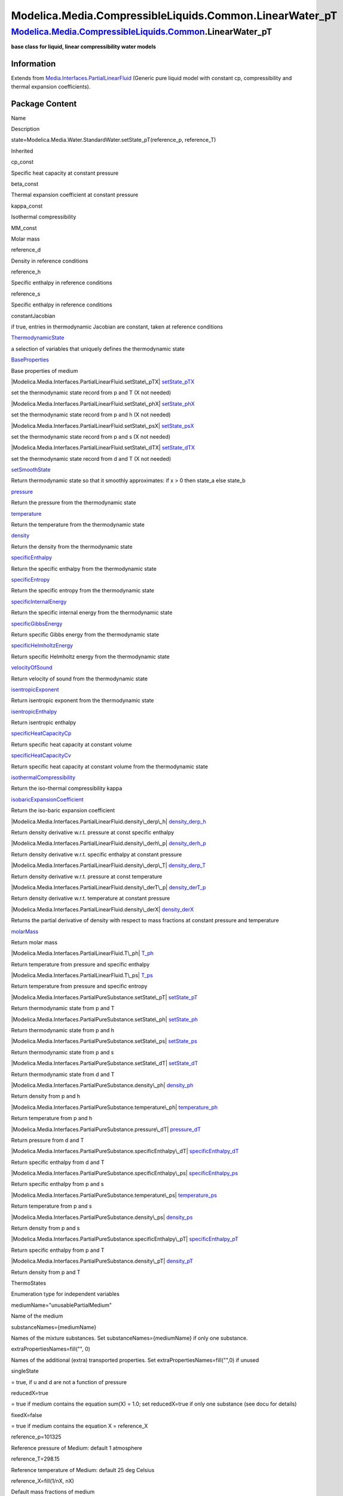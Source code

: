 =========================================================
Modelica.Media.CompressibleLiquids.Common.LinearWater\_pT
=========================================================

`Modelica.Media.CompressibleLiquids.Common <Modelica_Media_CompressibleLiquids_Common.html#Modelica.Media.CompressibleLiquids.Common>`_.LinearWater\_pT
-------------------------------------------------------------------------------------------------------------------------------------------------------

**base class for liquid, linear compressibility water models**

Information
~~~~~~~~~~~

Extends from
`Media.Interfaces.PartialLinearFluid <Modelica_Media_Interfaces_PartialLinearFluid.html#Modelica.Media.Interfaces.PartialLinearFluid>`_
(Generic pure liquid model with constant cp, compressibility and thermal
expansion coefficients).

Package Content
~~~~~~~~~~~~~~~

Name

Description

state=Modelica.Media.Water.StandardWater.setState\_pT(reference\_p,
reference\_T)

Inherited

cp\_const

Specific heat capacity at constant pressure

beta\_const

Thermal expansion coefficient at constant pressure

kappa\_const

Isothermal compressibility

MM\_const

Molar mass

reference\_d

Density in reference conditions

reference\_h

Specific enthalpy in reference conditions

reference\_s

Specific enthalpy in reference conditions

constantJacobian

if true, entries in thermodynamic Jacobian are constant, taken at
reference conditions

|Modelica.Media.Interfaces.PartialLinearFluid.ThermodynamicState|
`ThermodynamicState <Modelica_Media_Interfaces_PartialLinearFluid.html#Modelica.Media.Interfaces.PartialLinearFluid.ThermodynamicState>`_

a selection of variables that uniquely defines the thermodynamic state

|Modelica.Media.Interfaces.PartialLinearFluid.BaseProperties|
`BaseProperties <Modelica_Media_Interfaces_PartialLinearFluid.html#Modelica.Media.Interfaces.PartialLinearFluid.BaseProperties>`_

Base properties of medium

|Modelica.Media.Interfaces.PartialLinearFluid.setState\_pTX|
`setState\_pTX <Modelica_Media_Interfaces_PartialLinearFluid.html#Modelica.Media.Interfaces.PartialLinearFluid.setState_pTX>`_

set the thermodynamic state record from p and T (X not needed)

|Modelica.Media.Interfaces.PartialLinearFluid.setState\_phX|
`setState\_phX <Modelica_Media_Interfaces_PartialLinearFluid.html#Modelica.Media.Interfaces.PartialLinearFluid.setState_phX>`_

set the thermodynamic state record from p and h (X not needed)

|Modelica.Media.Interfaces.PartialLinearFluid.setState\_psX|
`setState\_psX <Modelica_Media_Interfaces_PartialLinearFluid.html#Modelica.Media.Interfaces.PartialLinearFluid.setState_psX>`_

set the thermodynamic state record from p and s (X not needed)

|Modelica.Media.Interfaces.PartialLinearFluid.setState\_dTX|
`setState\_dTX <Modelica_Media_Interfaces_PartialLinearFluid.html#Modelica.Media.Interfaces.PartialLinearFluid.setState_dTX>`_

set the thermodynamic state record from d and T (X not needed)

|Modelica.Media.Interfaces.PartialLinearFluid.setSmoothState|
`setSmoothState <Modelica_Media_Interfaces_PartialLinearFluid.html#Modelica.Media.Interfaces.PartialLinearFluid.setSmoothState>`_

Return thermodynamic state so that it smoothly approximates: if x > 0
then state\_a else state\_b

|Modelica.Media.Interfaces.PartialLinearFluid.pressure|
`pressure <Modelica_Media_Interfaces_PartialLinearFluid.html#Modelica.Media.Interfaces.PartialLinearFluid.pressure>`_

Return the pressure from the thermodynamic state

|Modelica.Media.Interfaces.PartialLinearFluid.temperature|
`temperature <Modelica_Media_Interfaces_PartialLinearFluid.html#Modelica.Media.Interfaces.PartialLinearFluid.temperature>`_

Return the temperature from the thermodynamic state

|Modelica.Media.Interfaces.PartialLinearFluid.density|
`density <Modelica_Media_Interfaces_PartialLinearFluid.html#Modelica.Media.Interfaces.PartialLinearFluid.density>`_

Return the density from the thermodynamic state

|Modelica.Media.Interfaces.PartialLinearFluid.specificEnthalpy|
`specificEnthalpy <Modelica_Media_Interfaces_PartialLinearFluid.html#Modelica.Media.Interfaces.PartialLinearFluid.specificEnthalpy>`_

Return the specific enthalpy from the thermodynamic state

|Modelica.Media.Interfaces.PartialLinearFluid.specificEntropy|
`specificEntropy <Modelica_Media_Interfaces_PartialLinearFluid.html#Modelica.Media.Interfaces.PartialLinearFluid.specificEntropy>`_

Return the specific entropy from the thermodynamic state

|Modelica.Media.Interfaces.PartialLinearFluid.specificInternalEnergy|
`specificInternalEnergy <Modelica_Media_Interfaces_PartialLinearFluid.html#Modelica.Media.Interfaces.PartialLinearFluid.specificInternalEnergy>`_

Return the specific internal energy from the thermodynamic state

|Modelica.Media.Interfaces.PartialLinearFluid.specificGibbsEnergy|
`specificGibbsEnergy <Modelica_Media_Interfaces_PartialLinearFluid.html#Modelica.Media.Interfaces.PartialLinearFluid.specificGibbsEnergy>`_

Return specific Gibbs energy from the thermodynamic state

|Modelica.Media.Interfaces.PartialLinearFluid.specificHelmholtzEnergy|
`specificHelmholtzEnergy <Modelica_Media_Interfaces_PartialLinearFluid.html#Modelica.Media.Interfaces.PartialLinearFluid.specificHelmholtzEnergy>`_

Return specific Helmholtz energy from the thermodynamic state

|Modelica.Media.Interfaces.PartialLinearFluid.velocityOfSound|
`velocityOfSound <Modelica_Media_Interfaces_PartialLinearFluid.html#Modelica.Media.Interfaces.PartialLinearFluid.velocityOfSound>`_

Return velocity of sound from the thermodynamic state

|Modelica.Media.Interfaces.PartialLinearFluid.isentropicExponent|
`isentropicExponent <Modelica_Media_Interfaces_PartialLinearFluid.html#Modelica.Media.Interfaces.PartialLinearFluid.isentropicExponent>`_

Return isentropic exponent from the thermodynamic state

|Modelica.Media.Interfaces.PartialLinearFluid.isentropicEnthalpy|
`isentropicEnthalpy <Modelica_Media_Interfaces_PartialLinearFluid.html#Modelica.Media.Interfaces.PartialLinearFluid.isentropicEnthalpy>`_

Return isentropic enthalpy

|Modelica.Media.Interfaces.PartialLinearFluid.specificHeatCapacityCp|
`specificHeatCapacityCp <Modelica_Media_Interfaces_PartialLinearFluid.html#Modelica.Media.Interfaces.PartialLinearFluid.specificHeatCapacityCp>`_

Return specific heat capacity at constant volume

|Modelica.Media.Interfaces.PartialLinearFluid.specificHeatCapacityCv|
`specificHeatCapacityCv <Modelica_Media_Interfaces_PartialLinearFluid.html#Modelica.Media.Interfaces.PartialLinearFluid.specificHeatCapacityCv>`_

Return specific heat capacity at constant volume from the thermodynamic
state

|Modelica.Media.Interfaces.PartialLinearFluid.isothermalCompressibility|
`isothermalCompressibility <Modelica_Media_Interfaces_PartialLinearFluid.html#Modelica.Media.Interfaces.PartialLinearFluid.isothermalCompressibility>`_

Return the iso-thermal compressibility kappa

|Modelica.Media.Interfaces.PartialLinearFluid.isobaricExpansionCoefficient|
`isobaricExpansionCoefficient <Modelica_Media_Interfaces_PartialLinearFluid.html#Modelica.Media.Interfaces.PartialLinearFluid.isobaricExpansionCoefficient>`_

Return the iso-baric expansion coefficient

|Modelica.Media.Interfaces.PartialLinearFluid.density\_derp\_h|
`density\_derp\_h <Modelica_Media_Interfaces_PartialLinearFluid.html#Modelica.Media.Interfaces.PartialLinearFluid.density_derp_h>`_

Return density derivative w.r.t. pressure at const specific enthalpy

|Modelica.Media.Interfaces.PartialLinearFluid.density\_derh\_p|
`density\_derh\_p <Modelica_Media_Interfaces_PartialLinearFluid.html#Modelica.Media.Interfaces.PartialLinearFluid.density_derh_p>`_

Return density derivative w.r.t. specific enthalpy at constant pressure

|Modelica.Media.Interfaces.PartialLinearFluid.density\_derp\_T|
`density\_derp\_T <Modelica_Media_Interfaces_PartialLinearFluid.html#Modelica.Media.Interfaces.PartialLinearFluid.density_derp_T>`_

Return density derivative w.r.t. pressure at const temperature

|Modelica.Media.Interfaces.PartialLinearFluid.density\_derT\_p|
`density\_derT\_p <Modelica_Media_Interfaces_PartialLinearFluid.html#Modelica.Media.Interfaces.PartialLinearFluid.density_derT_p>`_

Return density derivative w.r.t. temperature at constant pressure

|Modelica.Media.Interfaces.PartialLinearFluid.density\_derX|
`density\_derX <Modelica_Media_Interfaces_PartialLinearFluid.html#Modelica.Media.Interfaces.PartialLinearFluid.density_derX>`_

Returns the partial derivative of density with respect to mass fractions
at constant pressure and temperature

|Modelica.Media.Interfaces.PartialLinearFluid.molarMass|
`molarMass <Modelica_Media_Interfaces_PartialLinearFluid.html#Modelica.Media.Interfaces.PartialLinearFluid.molarMass>`_

Return molar mass

|Modelica.Media.Interfaces.PartialLinearFluid.T\_ph|
`T\_ph <Modelica_Media_Interfaces_PartialLinearFluid.html#Modelica.Media.Interfaces.PartialLinearFluid.T_ph>`_

Return temperature from pressure and specific enthalpy

|Modelica.Media.Interfaces.PartialLinearFluid.T\_ps|
`T\_ps <Modelica_Media_Interfaces_PartialLinearFluid.html#Modelica.Media.Interfaces.PartialLinearFluid.T_ps>`_

Return temperature from pressure and specific entropy

|Modelica.Media.Interfaces.PartialPureSubstance.setState\_pT|
`setState\_pT <Modelica_Media_Interfaces_PartialPureSubstance.html#Modelica.Media.Interfaces.PartialPureSubstance.setState_pT>`_

Return thermodynamic state from p and T

|Modelica.Media.Interfaces.PartialPureSubstance.setState\_ph|
`setState\_ph <Modelica_Media_Interfaces_PartialPureSubstance.html#Modelica.Media.Interfaces.PartialPureSubstance.setState_ph>`_

Return thermodynamic state from p and h

|Modelica.Media.Interfaces.PartialPureSubstance.setState\_ps|
`setState\_ps <Modelica_Media_Interfaces_PartialPureSubstance.html#Modelica.Media.Interfaces.PartialPureSubstance.setState_ps>`_

Return thermodynamic state from p and s

|Modelica.Media.Interfaces.PartialPureSubstance.setState\_dT|
`setState\_dT <Modelica_Media_Interfaces_PartialPureSubstance.html#Modelica.Media.Interfaces.PartialPureSubstance.setState_dT>`_

Return thermodynamic state from d and T

|Modelica.Media.Interfaces.PartialPureSubstance.density\_ph|
`density\_ph <Modelica_Media_Interfaces_PartialPureSubstance.html#Modelica.Media.Interfaces.PartialPureSubstance.density_ph>`_

Return density from p and h

|Modelica.Media.Interfaces.PartialPureSubstance.temperature\_ph|
`temperature\_ph <Modelica_Media_Interfaces_PartialPureSubstance.html#Modelica.Media.Interfaces.PartialPureSubstance.temperature_ph>`_

Return temperature from p and h

|Modelica.Media.Interfaces.PartialPureSubstance.pressure\_dT|
`pressure\_dT <Modelica_Media_Interfaces_PartialPureSubstance.html#Modelica.Media.Interfaces.PartialPureSubstance.pressure_dT>`_

Return pressure from d and T

|Modelica.Media.Interfaces.PartialPureSubstance.specificEnthalpy\_dT|
`specificEnthalpy\_dT <Modelica_Media_Interfaces_PartialPureSubstance.html#Modelica.Media.Interfaces.PartialPureSubstance.specificEnthalpy_dT>`_

Return specific enthalpy from d and T

|Modelica.Media.Interfaces.PartialPureSubstance.specificEnthalpy\_ps|
`specificEnthalpy\_ps <Modelica_Media_Interfaces_PartialPureSubstance.html#Modelica.Media.Interfaces.PartialPureSubstance.specificEnthalpy_ps>`_

Return specific enthalpy from p and s

|Modelica.Media.Interfaces.PartialPureSubstance.temperature\_ps|
`temperature\_ps <Modelica_Media_Interfaces_PartialPureSubstance.html#Modelica.Media.Interfaces.PartialPureSubstance.temperature_ps>`_

Return temperature from p and s

|Modelica.Media.Interfaces.PartialPureSubstance.density\_ps|
`density\_ps <Modelica_Media_Interfaces_PartialPureSubstance.html#Modelica.Media.Interfaces.PartialPureSubstance.density_ps>`_

Return density from p and s

|Modelica.Media.Interfaces.PartialPureSubstance.specificEnthalpy\_pT|
`specificEnthalpy\_pT <Modelica_Media_Interfaces_PartialPureSubstance.html#Modelica.Media.Interfaces.PartialPureSubstance.specificEnthalpy_pT>`_

Return specific enthalpy from p and T

|Modelica.Media.Interfaces.PartialPureSubstance.density\_pT|
`density\_pT <Modelica_Media_Interfaces_PartialPureSubstance.html#Modelica.Media.Interfaces.PartialPureSubstance.density_pT>`_

Return density from p and T

ThermoStates

Enumeration type for independent variables

mediumName="unusablePartialMedium"

Name of the medium

substanceNames={mediumName}

Names of the mixture substances. Set substanceNames={mediumName} if only
one substance.

extraPropertiesNames=fill("", 0)

Names of the additional (extra) transported properties. Set
extraPropertiesNames=fill("",0) if unused

singleState

= true, if u and d are not a function of pressure

reducedX=true

= true if medium contains the equation sum(X) = 1.0; set reducedX=true
if only one substance (see docu for details)

fixedX=false

= true if medium contains the equation X = reference\_X

reference\_p=101325

Reference pressure of Medium: default 1 atmosphere

reference\_T=298.15

Reference temperature of Medium: default 25 deg Celsius

reference\_X=fill(1/nX, nX)

Default mass fractions of medium

p\_default=101325

Default value for pressure of medium (for initialization)

T\_default=Modelica.SIunits.Conversions.from\_degC(20)

Default value for temperature of medium (for initialization)

h\_default=specificEnthalpy\_pTX(p\_default, T\_default, X\_default)

Default value for specific enthalpy of medium (for initialization)

X\_default=reference\_X

Default value for mass fractions of medium (for initialization)

nS=size(substanceNames, 1)

Number of substances

nX=nS

Number of mass fractions

nXi=if fixedX then 0 else if reducedX then nS - 1 else nS

Number of structurally independent mass fractions (see docu for details)

nC=size(extraPropertiesNames, 1)

Number of extra (outside of standard mass-balance) transported
properties

C\_nominal=1.0e-6\*ones(nC)

Default for the nominal values for the extra properties

|Modelica.Media.Interfaces.PartialMedium.FluidConstants|
`FluidConstants <Modelica_Media_Interfaces_PartialMedium.html#Modelica.Media.Interfaces.PartialMedium.FluidConstants>`_

critical, triple, molecular and other standard data of fluid

|Modelica.Media.Interfaces.PartialMedium.dynamicViscosity|
`dynamicViscosity <Modelica_Media_Interfaces_PartialMedium.html#Modelica.Media.Interfaces.PartialMedium.dynamicViscosity>`_

Return dynamic viscosity

|Modelica.Media.Interfaces.PartialMedium.thermalConductivity|
`thermalConductivity <Modelica_Media_Interfaces_PartialMedium.html#Modelica.Media.Interfaces.PartialMedium.thermalConductivity>`_

Return thermal conductivity

|Modelica.Media.Interfaces.PartialMedium.prandtlNumber|
`prandtlNumber <Modelica_Media_Interfaces_PartialMedium.html#Modelica.Media.Interfaces.PartialMedium.prandtlNumber>`_

Return the Prandtl number

|Modelica.Media.Interfaces.PartialMedium.heatCapacity\_cp|
`heatCapacity\_cp <Modelica_Media_Interfaces_PartialMedium.html#Modelica.Media.Interfaces.PartialMedium.heatCapacity_cp>`_

alias for deprecated name

|Modelica.Media.Interfaces.PartialMedium.heatCapacity\_cv|
`heatCapacity\_cv <Modelica_Media_Interfaces_PartialMedium.html#Modelica.Media.Interfaces.PartialMedium.heatCapacity_cv>`_

alias for deprecated name

|Modelica.Media.Interfaces.PartialMedium.beta|
`beta <Modelica_Media_Interfaces_PartialMedium.html#Modelica.Media.Interfaces.PartialMedium.beta>`_

alias for isobaricExpansionCoefficient for user convenience

|Modelica.Media.Interfaces.PartialMedium.kappa|
`kappa <Modelica_Media_Interfaces_PartialMedium.html#Modelica.Media.Interfaces.PartialMedium.kappa>`_

alias of isothermalCompressibility for user convenience

|Modelica.Media.Interfaces.PartialMedium.specificEnthalpy\_pTX|
`specificEnthalpy\_pTX <Modelica_Media_Interfaces_PartialMedium.html#Modelica.Media.Interfaces.PartialMedium.specificEnthalpy_pTX>`_

Return specific enthalpy from p, T, and X or Xi

|Modelica.Media.Interfaces.PartialMedium.specificEntropy\_pTX|
`specificEntropy\_pTX <Modelica_Media_Interfaces_PartialMedium.html#Modelica.Media.Interfaces.PartialMedium.specificEntropy_pTX>`_

Return specific enthalpy from p, T, and X or Xi

|Modelica.Media.Interfaces.PartialMedium.density\_pTX|
`density\_pTX <Modelica_Media_Interfaces_PartialMedium.html#Modelica.Media.Interfaces.PartialMedium.density_pTX>`_

Return density from p, T, and X or Xi

|Modelica.Media.Interfaces.PartialMedium.temperature\_phX|
`temperature\_phX <Modelica_Media_Interfaces_PartialMedium.html#Modelica.Media.Interfaces.PartialMedium.temperature_phX>`_

Return temperature from p, h, and X or Xi

|Modelica.Media.Interfaces.PartialMedium.density\_phX|
`density\_phX <Modelica_Media_Interfaces_PartialMedium.html#Modelica.Media.Interfaces.PartialMedium.density_phX>`_

Return density from p, h, and X or Xi

|Modelica.Media.Interfaces.PartialMedium.temperature\_psX|
`temperature\_psX <Modelica_Media_Interfaces_PartialMedium.html#Modelica.Media.Interfaces.PartialMedium.temperature_psX>`_

Return temperature from p,s, and X or Xi

|Modelica.Media.Interfaces.PartialMedium.density\_psX|
`density\_psX <Modelica_Media_Interfaces_PartialMedium.html#Modelica.Media.Interfaces.PartialMedium.density_psX>`_

Return density from p, s, and X or Xi

|Modelica.Media.Interfaces.PartialMedium.specificEnthalpy\_psX|
`specificEnthalpy\_psX <Modelica_Media_Interfaces_PartialMedium.html#Modelica.Media.Interfaces.PartialMedium.specificEnthalpy_psX>`_

Return specific enthalpy from p, s, and X or Xi

`AbsolutePressure <Modelica_Media_Interfaces_PartialMedium.html#Modelica.Media.Interfaces.PartialMedium.AbsolutePressure>`_

Type for absolute pressure with medium specific attributes

`Density <Modelica_Media_Interfaces_PartialMedium.html#Modelica.Media.Interfaces.PartialMedium.Density>`_

Type for density with medium specific attributes

`DynamicViscosity <Modelica_Media_Interfaces_PartialMedium.html#Modelica.Media.Interfaces.PartialMedium.DynamicViscosity>`_

Type for dynamic viscosity with medium specific attributes

`EnthalpyFlowRate <Modelica_Media_Interfaces_PartialMedium.html#Modelica.Media.Interfaces.PartialMedium.EnthalpyFlowRate>`_

Type for enthalpy flow rate with medium specific attributes

`MassFlowRate <Modelica_Media_Interfaces_PartialMedium.html#Modelica.Media.Interfaces.PartialMedium.MassFlowRate>`_

Type for mass flow rate with medium specific attributes

`MassFraction <Modelica_Media_Interfaces_PartialMedium.html#Modelica.Media.Interfaces.PartialMedium.MassFraction>`_

Type for mass fraction with medium specific attributes

`MoleFraction <Modelica_Media_Interfaces_PartialMedium.html#Modelica.Media.Interfaces.PartialMedium.MoleFraction>`_

Type for mole fraction with medium specific attributes

`MolarMass <Modelica_Media_Interfaces_PartialMedium.html#Modelica.Media.Interfaces.PartialMedium.MolarMass>`_

Type for molar mass with medium specific attributes

`MolarVolume <Modelica_Media_Interfaces_PartialMedium.html#Modelica.Media.Interfaces.PartialMedium.MolarVolume>`_

Type for molar volume with medium specific attributes

`IsentropicExponent <Modelica_Media_Interfaces_PartialMedium.html#Modelica.Media.Interfaces.PartialMedium.IsentropicExponent>`_

Type for isentropic exponent with medium specific attributes

`SpecificEnergy <Modelica_Media_Interfaces_PartialMedium.html#Modelica.Media.Interfaces.PartialMedium.SpecificEnergy>`_

Type for specific energy with medium specific attributes

`SpecificInternalEnergy <Modelica_Media_Interfaces_PartialMedium.html#Modelica.Media.Interfaces.PartialMedium.SpecificInternalEnergy>`_

Type for specific internal energy with medium specific attributes

`SpecificEnthalpy <Modelica_Media_Interfaces_PartialMedium.html#Modelica.Media.Interfaces.PartialMedium.SpecificEnthalpy>`_

Type for specific enthalpy with medium specific attributes

`SpecificEntropy <Modelica_Media_Interfaces_PartialMedium.html#Modelica.Media.Interfaces.PartialMedium.SpecificEntropy>`_

Type for specific entropy with medium specific attributes

`SpecificHeatCapacity <Modelica_Media_Interfaces_PartialMedium.html#Modelica.Media.Interfaces.PartialMedium.SpecificHeatCapacity>`_

Type for specific heat capacity with medium specific attributes

`SurfaceTension <Modelica_Media_Interfaces_PartialMedium.html#Modelica.Media.Interfaces.PartialMedium.SurfaceTension>`_

Type for surface tension with medium specific attributes

`Temperature <Modelica_Media_Interfaces_PartialMedium.html#Modelica.Media.Interfaces.PartialMedium.Temperature>`_

Type for temperature with medium specific attributes

`ThermalConductivity <Modelica_Media_Interfaces_PartialMedium.html#Modelica.Media.Interfaces.PartialMedium.ThermalConductivity>`_

Type for thermal conductivity with medium specific attributes

`PrandtlNumber <Modelica_Media_Interfaces_PartialMedium.html#Modelica.Media.Interfaces.PartialMedium.PrandtlNumber>`_

Type for Prandtl number with medium specific attributes

`VelocityOfSound <Modelica_Media_Interfaces_PartialMedium.html#Modelica.Media.Interfaces.PartialMedium.VelocityOfSound>`_

Type for velocity of sound with medium specific attributes

`ExtraProperty <Modelica_Media_Interfaces_PartialMedium.html#Modelica.Media.Interfaces.PartialMedium.ExtraProperty>`_

Type for unspecified, mass-specific property transported by flow

`CumulativeExtraProperty <Modelica_Media_Interfaces_PartialMedium.html#Modelica.Media.Interfaces.PartialMedium.CumulativeExtraProperty>`_

Type for conserved integral of unspecified, mass specific property

`ExtraPropertyFlowRate <Modelica_Media_Interfaces_PartialMedium.html#Modelica.Media.Interfaces.PartialMedium.ExtraPropertyFlowRate>`_

Type for flow rate of unspecified, mass-specific property

`IsobaricExpansionCoefficient <Modelica_Media_Interfaces_PartialMedium.html#Modelica.Media.Interfaces.PartialMedium.IsobaricExpansionCoefficient>`_

Type for isobaric expansion coefficient with medium specific attributes

`DipoleMoment <Modelica_Media_Interfaces_PartialMedium.html#Modelica.Media.Interfaces.PartialMedium.DipoleMoment>`_

Type for dipole moment with medium specific attributes

`DerDensityByPressure <Modelica_Media_Interfaces_PartialMedium.html#Modelica.Media.Interfaces.PartialMedium.DerDensityByPressure>`_

Type for partial derivative of density with resect to pressure with
medium specific attributes

`DerDensityByEnthalpy <Modelica_Media_Interfaces_PartialMedium.html#Modelica.Media.Interfaces.PartialMedium.DerDensityByEnthalpy>`_

Type for partial derivative of density with resect to enthalpy with
medium specific attributes

`DerEnthalpyByPressure <Modelica_Media_Interfaces_PartialMedium.html#Modelica.Media.Interfaces.PartialMedium.DerEnthalpyByPressure>`_

Type for partial derivative of enthalpy with resect to pressure with
medium specific attributes

`DerDensityByTemperature <Modelica_Media_Interfaces_PartialMedium.html#Modelica.Media.Interfaces.PartialMedium.DerDensityByTemperature>`_

Type for partial derivative of density with resect to temperature with
medium specific attributes

|Modelica.Media.Interfaces.PartialMedium.Choices|
`Choices <Modelica_Media_Interfaces_PartialMedium_Choices.html#Modelica.Media.Interfaces.PartialMedium.Choices>`_

Types, constants to define menu choices

Types and constants
~~~~~~~~~~~~~~~~~~~

::

      constant Modelica.Media.Water.StandardWater.ThermodynamicState state=
          Modelica.Media.Water.StandardWater.setState_pT(reference_p, reference_T);

--------------

`Automatically generated <http://www.3ds.com/>`_ Fri Nov 12 16:31:31
2010.

.. |Modelica.Media.Interfaces.PartialLinearFluid.ThermodynamicState| image:: Modelica.Media.Interfaces.PartialLinearFluid.ThermodynamicStateS.png
.. |Modelica.Media.Interfaces.PartialLinearFluid.BaseProperties| image:: Modelica.Media.Interfaces.PartialLinearFluid.BasePropertiesS.png
.. |Modelica.Media.Interfaces.PartialLinearFluid.setState\_pTX| image:: Modelica.Media.Interfaces.PartialLinearFluid.setState_pTXS.png
.. |Modelica.Media.Interfaces.PartialLinearFluid.setState\_phX| image:: Modelica.Media.Interfaces.PartialLinearFluid.setState_pTXS.png
.. |Modelica.Media.Interfaces.PartialLinearFluid.setState\_psX| image:: Modelica.Media.Interfaces.PartialLinearFluid.setState_pTXS.png
.. |Modelica.Media.Interfaces.PartialLinearFluid.setState\_dTX| image:: Modelica.Media.Interfaces.PartialLinearFluid.setState_pTXS.png
.. |Modelica.Media.Interfaces.PartialLinearFluid.setSmoothState| image:: Modelica.Media.Interfaces.PartialLinearFluid.setState_pTXS.png
.. |Modelica.Media.Interfaces.PartialLinearFluid.pressure| image:: Modelica.Media.Interfaces.PartialLinearFluid.setState_pTXS.png
.. |Modelica.Media.Interfaces.PartialLinearFluid.temperature| image:: Modelica.Media.Interfaces.PartialLinearFluid.setState_pTXS.png
.. |Modelica.Media.Interfaces.PartialLinearFluid.density| image:: Modelica.Media.Interfaces.PartialLinearFluid.setState_pTXS.png
.. |Modelica.Media.Interfaces.PartialLinearFluid.specificEnthalpy| image:: Modelica.Media.Interfaces.PartialLinearFluid.setState_pTXS.png
.. |Modelica.Media.Interfaces.PartialLinearFluid.specificEntropy| image:: Modelica.Media.Interfaces.PartialLinearFluid.setState_pTXS.png
.. |Modelica.Media.Interfaces.PartialLinearFluid.specificInternalEnergy| image:: Modelica.Media.Interfaces.PartialLinearFluid.setState_pTXS.png
.. |Modelica.Media.Interfaces.PartialLinearFluid.specificGibbsEnergy| image:: Modelica.Media.Interfaces.PartialLinearFluid.setState_pTXS.png
.. |Modelica.Media.Interfaces.PartialLinearFluid.specificHelmholtzEnergy| image:: Modelica.Media.Interfaces.PartialLinearFluid.setState_pTXS.png
.. |Modelica.Media.Interfaces.PartialLinearFluid.velocityOfSound| image:: Modelica.Media.Interfaces.PartialLinearFluid.setState_pTXS.png
.. |Modelica.Media.Interfaces.PartialLinearFluid.isentropicExponent| image:: Modelica.Media.Interfaces.PartialLinearFluid.setState_pTXS.png
.. |Modelica.Media.Interfaces.PartialLinearFluid.isentropicEnthalpy| image:: Modelica.Media.Interfaces.PartialLinearFluid.setState_pTXS.png
.. |Modelica.Media.Interfaces.PartialLinearFluid.specificHeatCapacityCp| image:: Modelica.Media.Interfaces.PartialLinearFluid.setState_pTXS.png
.. |Modelica.Media.Interfaces.PartialLinearFluid.specificHeatCapacityCv| image:: Modelica.Media.Interfaces.PartialLinearFluid.setState_pTXS.png
.. |Modelica.Media.Interfaces.PartialLinearFluid.isothermalCompressibility| image:: Modelica.Media.Interfaces.PartialLinearFluid.setState_pTXS.png
.. |Modelica.Media.Interfaces.PartialLinearFluid.isobaricExpansionCoefficient| image:: Modelica.Media.Interfaces.PartialLinearFluid.setState_pTXS.png
.. |Modelica.Media.Interfaces.PartialLinearFluid.density\_derp\_h| image:: Modelica.Media.Interfaces.PartialLinearFluid.setState_pTXS.png
.. |Modelica.Media.Interfaces.PartialLinearFluid.density\_derh\_p| image:: Modelica.Media.Interfaces.PartialLinearFluid.setState_pTXS.png
.. |Modelica.Media.Interfaces.PartialLinearFluid.density\_derp\_T| image:: Modelica.Media.Interfaces.PartialLinearFluid.setState_pTXS.png
.. |Modelica.Media.Interfaces.PartialLinearFluid.density\_derT\_p| image:: Modelica.Media.Interfaces.PartialLinearFluid.setState_pTXS.png
.. |Modelica.Media.Interfaces.PartialLinearFluid.density\_derX| image:: Modelica.Media.Interfaces.PartialLinearFluid.setState_pTXS.png
.. |Modelica.Media.Interfaces.PartialLinearFluid.molarMass| image:: Modelica.Media.Interfaces.PartialLinearFluid.setState_pTXS.png
.. |Modelica.Media.Interfaces.PartialLinearFluid.T\_ph| image:: Modelica.Media.Interfaces.PartialLinearFluid.T_phS.png
.. |Modelica.Media.Interfaces.PartialLinearFluid.T\_ps| image:: Modelica.Media.Interfaces.PartialLinearFluid.T_phS.png
.. |Modelica.Media.Interfaces.PartialPureSubstance.setState\_pT| image:: Modelica.Media.Interfaces.PartialSimpleIdealGasMedium.setState_pTXS.png
.. |Modelica.Media.Interfaces.PartialPureSubstance.setState\_ph| image:: Modelica.Media.Interfaces.PartialPureSubstance.setState_pTS.png
.. |Modelica.Media.Interfaces.PartialPureSubstance.setState\_ps| image:: Modelica.Media.Interfaces.PartialPureSubstance.setState_pTS.png
.. |Modelica.Media.Interfaces.PartialPureSubstance.setState\_dT| image:: Modelica.Media.Interfaces.PartialPureSubstance.setState_pTS.png
.. |Modelica.Media.Interfaces.PartialPureSubstance.density\_ph| image:: Modelica.Media.Interfaces.PartialPureSubstance.setState_pTS.png
.. |Modelica.Media.Interfaces.PartialPureSubstance.temperature\_ph| image:: Modelica.Media.Interfaces.PartialPureSubstance.setState_pTS.png
.. |Modelica.Media.Interfaces.PartialPureSubstance.pressure\_dT| image:: Modelica.Media.Interfaces.PartialPureSubstance.setState_pTS.png
.. |Modelica.Media.Interfaces.PartialPureSubstance.specificEnthalpy\_dT| image:: Modelica.Media.Interfaces.PartialPureSubstance.setState_pTS.png
.. |Modelica.Media.Interfaces.PartialPureSubstance.specificEnthalpy\_ps| image:: Modelica.Media.Interfaces.PartialPureSubstance.setState_pTS.png
.. |Modelica.Media.Interfaces.PartialPureSubstance.temperature\_ps| image:: Modelica.Media.Interfaces.PartialPureSubstance.setState_pTS.png
.. |Modelica.Media.Interfaces.PartialPureSubstance.density\_ps| image:: Modelica.Media.Interfaces.PartialPureSubstance.setState_pTS.png
.. |Modelica.Media.Interfaces.PartialPureSubstance.specificEnthalpy\_pT| image:: Modelica.Media.Interfaces.PartialPureSubstance.setState_pTS.png
.. |Modelica.Media.Interfaces.PartialPureSubstance.density\_pT| image:: Modelica.Media.Interfaces.PartialPureSubstance.setState_pTS.png
.. |Modelica.Media.Interfaces.PartialMedium.FluidConstants| image:: Modelica.Media.Interfaces.PartialMedium.FluidConstantsS.png
.. |Modelica.Media.Interfaces.PartialMedium.dynamicViscosity| image:: Modelica.Media.Interfaces.PartialMedium.setState_pTXS.png
.. |Modelica.Media.Interfaces.PartialMedium.thermalConductivity| image:: Modelica.Media.Interfaces.PartialMedium.setState_pTXS.png
.. |Modelica.Media.Interfaces.PartialMedium.prandtlNumber| image:: Modelica.Media.Interfaces.PartialMixtureMedium.gasConstantS.png
.. |Modelica.Media.Interfaces.PartialMedium.heatCapacity\_cp| image:: Modelica.Media.Interfaces.PartialMedium.prandtlNumberS.png
.. |Modelica.Media.Interfaces.PartialMedium.heatCapacity\_cv| image:: Modelica.Media.Interfaces.PartialMedium.prandtlNumberS.png
.. |Modelica.Media.Interfaces.PartialMedium.beta| image:: Modelica.Media.Interfaces.PartialMedium.prandtlNumberS.png
.. |Modelica.Media.Interfaces.PartialMedium.kappa| image:: Modelica.Media.Interfaces.PartialMedium.prandtlNumberS.png
.. |Modelica.Media.Interfaces.PartialMedium.specificEnthalpy\_pTX| image:: Modelica.Media.Interfaces.PartialMedium.setState_pTXS.png
.. |Modelica.Media.Interfaces.PartialMedium.specificEntropy\_pTX| image:: Modelica.Media.Interfaces.PartialMedium.prandtlNumberS.png
.. |Modelica.Media.Interfaces.PartialMedium.density\_pTX| image:: Modelica.Media.Interfaces.PartialMedium.prandtlNumberS.png
.. |Modelica.Media.Interfaces.PartialMedium.temperature\_phX| image:: Modelica.Media.Interfaces.PartialMedium.setState_pTXS.png
.. |Modelica.Media.Interfaces.PartialMedium.density\_phX| image:: Modelica.Media.Interfaces.PartialMedium.setState_pTXS.png
.. |Modelica.Media.Interfaces.PartialMedium.temperature\_psX| image:: Modelica.Media.Interfaces.PartialMedium.setState_pTXS.png
.. |Modelica.Media.Interfaces.PartialMedium.density\_psX| image:: Modelica.Media.Interfaces.PartialMedium.setState_pTXS.png
.. |Modelica.Media.Interfaces.PartialMedium.specificEnthalpy\_psX| image:: Modelica.Media.Interfaces.PartialMedium.setState_pTXS.png
.. |Modelica.Media.Interfaces.PartialMedium.Choices| image:: Modelica.Media.Interfaces.PartialMedium.ChoicesS.png

